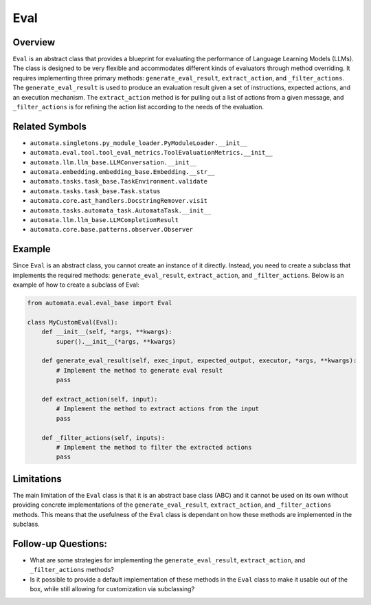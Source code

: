Eval
====

Overview
--------

``Eval`` is an abstract class that provides a blueprint for evaluating
the performance of Language Learning Models (LLMs). The class is
designed to be very flexible and accommodates different kinds of
evaluators through method overriding. It requires implementing three
primary methods: ``generate_eval_result``, ``extract_action``, and
``_filter_actions``. The ``generate_eval_result`` is used to produce an
evaluation result given a set of instructions, expected actions, and an
execution mechanism. The ``extract_action`` method is for pulling out a
list of actions from a given message, and ``_filter_actions`` is for
refining the action list according to the needs of the evaluation.

Related Symbols
---------------

-  ``automata.singletons.py_module_loader.PyModuleLoader.__init__``
-  ``automata.eval.tool.tool_eval_metrics.ToolEvaluationMetrics.__init__``
-  ``automata.llm.llm_base.LLMConversation.__init__``
-  ``automata.embedding.embedding_base.Embedding.__str__``
-  ``automata.tasks.task_base.TaskEnvironment.validate``
-  ``automata.tasks.task_base.Task.status``
-  ``automata.core.ast_handlers.DocstringRemover.visit``
-  ``automata.tasks.automata_task.AutomataTask.__init__``
-  ``automata.llm.llm_base.LLMCompletionResult``
-  ``automata.core.base.patterns.observer.Observer``

Example
-------

Since ``Eval`` is an abstract class, you cannot create an instance of it
directly. Instead, you need to create a subclass that implements the
required methods: ``generate_eval_result``, ``extract_action``, and
``_filter_actions``. Below is an example of how to create a subclass of
Eval:

.. code:: python

   from automata.eval.eval_base import Eval

   class MyCustomEval(Eval):
       def __init__(self, *args, **kwargs):
           super().__init__(*args, **kwargs)

       def generate_eval_result(self, exec_input, expected_output, executor, *args, **kwargs):
           # Implement the method to generate eval result
           pass

       def extract_action(self, input):
           # Implement the method to extract actions from the input
           pass

       def _filter_actions(self, inputs):
           # Implement the method to filter the extracted actions
           pass

Limitations
-----------

The main limitation of the ``Eval`` class is that it is an abstract base
class (ABC) and it cannot be used on its own without providing concrete
implementations of the ``generate_eval_result``, ``extract_action``, and
``_filter_actions`` methods. This means that the usefulness of the
``Eval`` class is dependant on how these methods are implemented in the
subclass.

Follow-up Questions:
--------------------

-  What are some strategies for implementing the
   ``generate_eval_result``, ``extract_action``, and ``_filter_actions``
   methods?
-  Is it possible to provide a default implementation of these methods
   in the ``Eval`` class to make it usable out of the box, while still
   allowing for customization via subclassing?
